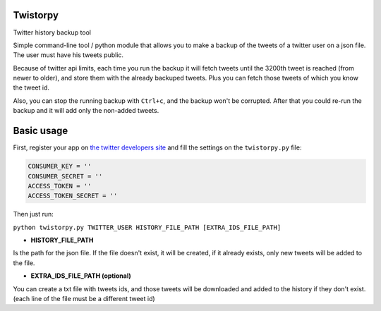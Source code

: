 Twistorpy
=========

Twitter history backup tool

Simple command-line tool / python module that allows you to make a backup of the tweets of a twitter user on a json file. The user must have his tweets public.

Because of twitter api limits, each time you run the backup it will fetch tweets until the 3200th tweet is reached (from newer to older), and store them with the already backuped tweets. Plus you can fetch those tweets of which you know the tweet id.

Also, you can stop the running backup with ``Ctrl+c``, and the backup won't be corrupted. After that you could re-run the backup and it will add only the non-added tweets.

Basic usage
===========

First, register your app on `the twitter developers site <https://dev.twitter.com/>`_ and fill the settings on the ``twistorpy.py`` file:

.. code::

    CONSUMER_KEY = ''
    CONSUMER_SECRET = ''
    ACCESS_TOKEN = ''
    ACCESS_TOKEN_SECRET = ''


Then just run:

``python twistorpy.py TWITTER_USER HISTORY_FILE_PATH [EXTRA_IDS_FILE_PATH]``

* **HISTORY_FILE_PATH**

Is the path for the json file. If the file doesn't exist, it will be created,
if it already exists, only new tweets will be added to the file.

* **EXTRA_IDS_FILE_PATH (optional)**

You can create a txt file with tweets ids, and those tweets will be downloaded
and added to the history if they don't exist.
(each line of the file must be a different tweet id)

